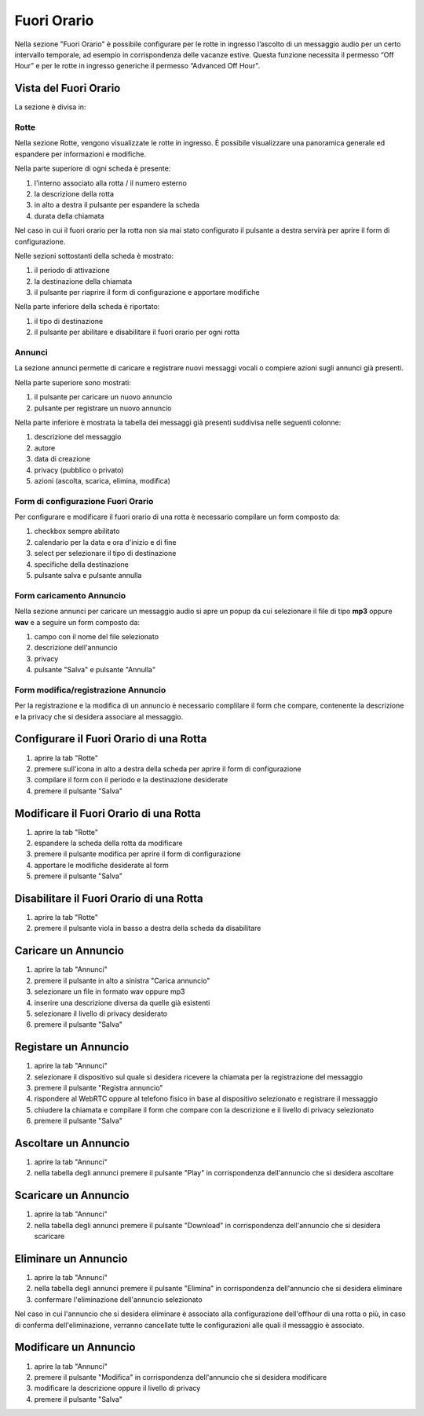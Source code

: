 =============
Fuori Orario
=============

Nella sezione "Fuori Orario" è possibile configurare per le rotte in ingresso l’ascolto di un messaggio audio 
per un certo intervallo temporale, ad esempio in corrispondenza delle vacanze estive.
Questa funzione necessita il permesso “Off Hour” e per le rotte in ingresso generiche il permesso “Advanced Off Hour". 

Vista del Fuori Orario
=======================

La sezione è divisa in:

Rotte
------

Nella sezione Rotte, vengono visualizzate le rotte in ingresso. È possibile visualizzare una panoramica generale
ed espandere per informazioni e modifiche.

Nella parte superiore di ogni scheda è presente:

1) l'interno associato alla rotta / il numero esterno
2) la descrizione della rotta 
3) in alto a destra il pulsante per espandere la scheda
4) durata della chiamata

Nel caso in cui il fuori orario per la rotta non sia mai stato configurato il pulsante a destra servirà per aprire
il form di configurazione.

Nelle sezioni sottostanti della scheda è mostrato:

1) il periodo di attivazione
2) la destinazione della chiamata
3) il pulsante per riaprire il form di configurazione e apportare modifiche

Nella parte inferiore della scheda è riportato:

1) il tipo di destinazione
2) il pulsante per abilitare e disabilitare il fuori orario per ogni rotta

Annunci
--------

La sezione annunci permette di caricare e registrare nuovi messaggi vocali o compiere azioni sugli annunci già presenti.

Nella parte superiore sono mostrati:

1) il pulsante per caricare un nuovo annuncio
2) pulsante per registrare un nuovo annuncio

Nella parte inferiore è mostrata la tabella dei messaggi già presenti suddivisa nelle seguenti colonne:

1) descrizione del messaggio
2) autore
3) data di creazione
4) privacy (pubblico o privato)
5) azioni (ascolta, scarica,  elimina, modifica)

Form di configurazione Fuori Orario
------------------------------------

Per configurare e modificare il fuori orario di una rotta è necessario compilare un form composto da:

1) checkbox sempre abilitato
2) calendario per la data e ora d'inizio e di fine
3) select per selezionare il tipo di destinazione
4) specifiche della destinazione
5) pulsante salva e pulsante annulla

Form caricamento Annuncio
--------------------------

Nella sezione annunci per caricare un messaggio audio si apre un popup da cui selezionare il file di tipo **mp3** oppure 
**wav** e a seguire un form composto da:

1) campo con il nome del file selezionato
2) descrizione dell'annuncio
3) privacy
4) pulsante "Salva" e pulsante "Annulla"

Form modifica/registrazione Annuncio
-------------------------------------

Per la registrazione e la modifica di un annuncio è necessario complilare il form che compare, contenente la descrizione e la privacy che si desidera associare al messaggio.

Configurare il Fuori Orario di una Rotta
=========================================

1) aprire la tab "Rotte"
2) premere sull'icona in alto a destra della scheda per aprire il form di configurazione
3) compilare il form con il periodo e la destinazione desiderate
4) premere il pulsante "Salva" 

Modificare il Fuori Orario di una Rotta
========================================

1) aprire la tab "Rotte"
2) espandere la scheda della rotta da modificare
3) premere il pulsante modifica per aprire il form di configurazione
4) apportare le modifiche desiderate al form
5) premere il pulsante "Salva" 

Disabilitare il Fuori Orario di una Rotta
==========================================

1) aprire la tab "Rotte"
2) premere il pulsante viola in basso a destra della scheda da disabilitare

Caricare un Annuncio
=====================

1) aprire la tab "Annunci"
2) premere il pulsante in alto a sinistra "Carica annuncio"
3) selezionare un file in formato wav oppure mp3
4) inserire una descrizione diversa da quelle già esistenti
5) selezionare il livello di privacy desiderato
6) premere il pulsante "Salva"

Registare un Annuncio
======================

1) aprire la tab "Annunci"
2) selezionare il dispositivo sul quale si desidera ricevere la chiamata per la registrazione del messaggio
3) premere il pulsante "Registra annuncio"
4) rispondere al WebRTC oppure al telefono fisico in base al dispositivo selezionato e registrare il messaggio
5) chiudere la chiamata e compilare il form che compare con la descrizione e il livello di privacy selezionato
6) premere il pulsante "Salva"

Ascoltare un Annuncio
======================

1) aprire la tab "Annunci"
2) nella tabella degli annunci premere il pulsante "Play" in corrispondenza dell'annuncio che si desidera ascoltare

Scaricare un Annuncio
======================

1) aprire la tab "Annunci"
2) nella tabella degli annunci premere il pulsante "Download" in corrispondenza dell'annuncio che si desidera scaricare

Eliminare un Annuncio
======================

1) aprire la tab "Annunci"
2) nella tabella degli annunci premere il pulsante "Elimina" in corrispondenza dell'annuncio che si desidera eliminare
3) confermare l'eliminazione dell'annuncio selezionato

Nel caso in cui l'annuncio che si desidera eliminare è associato alla configurazione dell'offhour di una rotta o più, 
in caso di conferma dell'eliminazione, verranno cancellate tutte le configurazioni alle quali il messaggio è associato.

Modificare un Annuncio
=======================

1) aprire la tab "Annunci"
2) premere il pulsante "Modifica" in corrispondenza dell'annuncio che si desidera modificare
3) modificare la descrizione oppure il livello di privacy
4) premere il pulsante "Salva"
